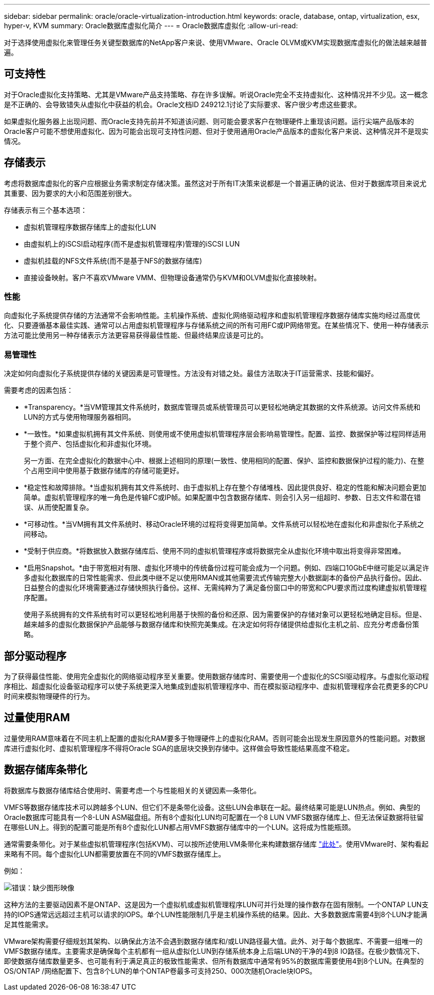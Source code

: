 ---
sidebar: sidebar 
permalink: oracle/oracle-virtualization-introduction.html 
keywords: oracle, database, ontap, virtualization, esx, hyper-v, KVM 
summary: Oracle数据库虚拟化简介 
---
= Oracle数据库虚拟化
:allow-uri-read: 


[role="lead"]
对于选择使用虚拟化来管理任务关键型数据库的NetApp客户来说、使用VMware、Oracle OLVM或KVM实现数据库虚拟化的做法越来越普遍。



== 可支持性

对于Oracle虚拟化支持策略、尤其是VMware产品支持策略、存在许多误解。听说Oracle完全不支持虚拟化、这种情况并不少见。这一概念是不正确的、会导致错失从虚拟化中获益的机会。Oracle文档ID 249212.1讨论了实际要求、客户很少考虑这些要求。

如果虚拟化服务器上出现问题、而Oracle支持先前并不知道该问题、则可能会要求客户在物理硬件上重现该问题。运行尖端产品版本的Oracle客户可能不想使用虚拟化、因为可能会出现可支持性问题、但对于使用通用Oracle产品版本的虚拟化客户来说、这种情况并不是现实情况。



== 存储表示

考虑将数据库虚拟化的客户应根据业务需求制定存储决策。虽然这对于所有IT决策来说都是一个普遍正确的说法、但对于数据库项目来说尤其重要、因为要求的大小和范围差别很大。

存储表示有三个基本选项：

* 虚拟机管理程序数据存储库上的虚拟化LUN
* 由虚拟机上的iSCSI启动程序(而不是虚拟机管理程序)管理的iSCSI LUN
* 虚拟机挂载的NFS文件系统(而不是基于NFS的数据存储库)
* 直接设备映射。客户不喜欢VMware VMM、但物理设备通常仍与KVM和OLVM虚拟化直接映射。




=== 性能

向虚拟化子系统提供存储的方法通常不会影响性能。主机操作系统、虚拟化网络驱动程序和虚拟机管理程序数据存储库实施均经过高度优化、只要遵循基本最佳实践、通常可以占用虚拟机管理程序与存储系统之间的所有可用FC或IP网络带宽。在某些情况下、使用一种存储表示方法可能比使用另一种存储表示方法更容易获得最佳性能、但最终结果应该是可比的。



=== 易管理性

决定如何向虚拟化子系统提供存储的关键因素是可管理性。方法没有对错之处。最佳方法取决于IT运营需求、技能和偏好。

需要考虑的因素包括：

* *Transparency。*当VM管理其文件系统时，数据库管理员或系统管理员可以更轻松地确定其数据的文件系统源。访问文件系统和LUN的方式与使用物理服务器相同。
* *一致性。*如果虚拟机拥有其文件系统、则使用或不使用虚拟机管理程序层会影响易管理性。配置、监控、数据保护等过程同样适用于整个资产、包括虚拟化和非虚拟化环境。
+
另一方面、在完全虚拟化的数据中心中、根据上述相同的原理(一致性、使用相同的配置、保护、监控和数据保护过程的能力)、在整个占用空间中使用基于数据存储库的存储可能更好。

* *稳定性和故障排除。*当虚拟机拥有其文件系统时、由于虚拟机上存在整个存储堆栈、因此提供良好、稳定的性能和解决问题会更加简单。虚拟机管理程序的唯一角色是传输FC或IP帧。如果配置中包含数据存储库、则会引入另一组超时、参数、日志文件和潜在错误、从而使配置复杂。
* *可移动性。*当VM拥有其文件系统时、移动Oracle环境的过程将变得更加简单。文件系统可以轻松地在虚拟化和非虚拟化子系统之间移动。
* *受制于供应商。*将数据放入数据存储库后、使用不同的虚拟机管理程序或将数据完全从虚拟化环境中取出将变得非常困难。
* *启用Snapshot。*由于带宽相对有限、虚拟化环境中的传统备份过程可能会成为一个问题。例如、四端口10GbE中继可能足以满足许多虚拟化数据库的日常性能需求、但此类中继不足以使用RMAN或其他需要流式传输完整大小数据副本的备份产品执行备份。因此、日益整合的虚拟化环境需要通过存储快照执行备份。这样、无需纯粹为了满足备份窗口中的带宽和CPU要求而过度构建虚拟机管理程序配置。
+
使用子系统拥有的文件系统有时可以更轻松地利用基于快照的备份和还原、因为需要保护的存储对象可以更轻松地确定目标。但是、越来越多的虚拟化数据保护产品能够与数据存储库和快照完美集成。在决定如何将存储提供给虚拟化主机之前、应充分考虑备份策略。





== 部分驱动程序

为了获得最佳性能、使用完全虚拟化的网络驱动程序至关重要。使用数据存储库时、需要使用一个虚拟化的SCSI驱动程序。与虚拟化驱动程序相比、超虚拟化设备驱动程序可以使子系统更深入地集成到虚拟机管理程序中、而在模拟驱动程序中、虚拟机管理程序会花费更多的CPU时间来模拟物理硬件的行为。



== 过量使用RAM

过量使用RAM意味着在不同主机上配置的虚拟化RAM要多于物理硬件上的虚拟化RAM。否则可能会出现发生原因意外的性能问题。对数据库进行虚拟化时、虚拟机管理程序不得将Oracle SGA的底层块交换到存储中。这样做会导致性能结果高度不稳定。



== 数据存储库条带化

将数据库与数据存储库结合使用时、需要考虑一个与性能相关的关键因素—条带化。

VMFS等数据存储库技术可以跨越多个LUN、但它们不是条带化设备。这些LUN会串联在一起。最终结果可能是LUN热点。例如、典型的Oracle数据库可能具有一个8-LUN ASM磁盘组。所有8个虚拟化LUN均可配置在一个8 LUN VMFS数据存储库上、但无法保证数据将驻留在哪些LUN上。得到的配置可能是所有8个虚拟化LUN都占用VMFS数据存储库中的一个LUN。这将成为性能瓶颈。

通常需要条带化。对于某些虚拟机管理程序(包括KVM)、可以按所述使用LVM条带化来构建数据存储库 link:oracle-storage-san-config-lvm-striping.html["此处"]。使用VMware时、架构看起来略有不同。每个虚拟化LUN都需要放置在不同的VMFS数据存储库上。

例如：

image:vmfs-striping.png["错误：缺少图形映像"]

这种方法的主要驱动因素不是ONTAP、这是因为一个虚拟机或虚拟机管理程序LUN可并行处理的操作数存在固有限制。一个ONTAP LUN支持的IOPS通常远远超过主机可以请求的IOPS。单个LUN性能限制几乎是主机操作系统的结果。因此、大多数数据库需要4到8个LUN才能满足其性能需求。

VMware架构需要仔细规划其架构、以确保此方法不会遇到数据存储库和/或LUN路径最大值。此外、对于每个数据库、不需要一组唯一的VMFS数据存储库。主要需求是确保每个主机都有一组从虚拟化LUN到存储系统本身上后端LUN的干净的4到8 IO路径。在极少数情况下、即使数据存储库数量更多、也可能有利于满足真正的极致性能需求、但所有数据库中通常有95%的数据库需要使用4到8个LUN。在典型的OS/ONTAP /网络配置下、包含8个LUN的单个ONTAP卷最多可支持250、000次随机Oracle块IOPS。
